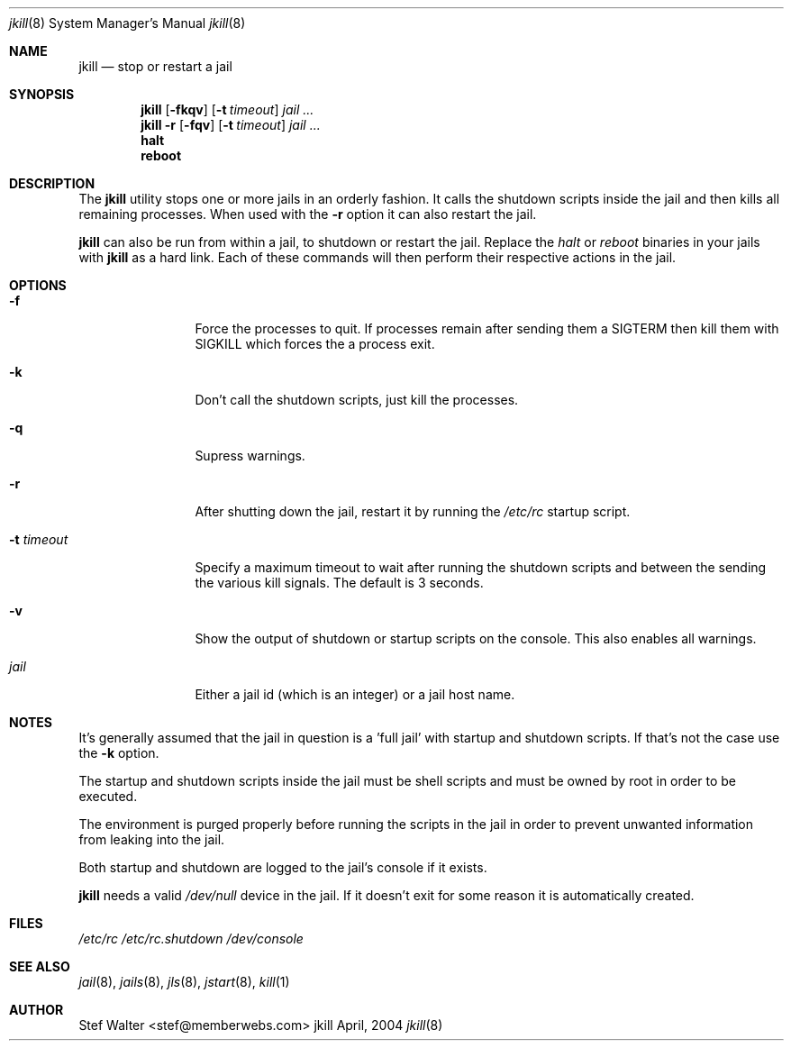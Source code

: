 .\" 
.\" Copyright (c) 2004, Stefan Walter
.\" All rights reserved.
.\"
.\" Redistribution and use in source and binary forms, with or without 
.\" modification, are permitted provided that the following conditions 
.\" are met:
.\" 
.\"     * Redistributions of source code must retain the above 
.\"       copyright notice, this list of conditions and the 
.\"       following disclaimer.
.\"     * Redistributions in binary form must reproduce the 
.\"       above copyright notice, this list of conditions and 
.\"       the following disclaimer in the documentation and/or 
.\"       other materials provided with the distribution.
.\"     * The names of contributors to this software may not be 
.\"       used to endorse or promote products derived from this 
.\"       software without specific prior written permission.
.\" 
.\" THIS SOFTWARE IS PROVIDED BY THE COPYRIGHT HOLDERS AND CONTRIBUTORS 
.\" "AS IS" AND ANY EXPRESS OR IMPLIED WARRANTIES, INCLUDING, BUT NOT 
.\" LIMITED TO, THE IMPLIED WARRANTIES OF MERCHANTABILITY AND FITNESS 
.\" FOR A PARTICULAR PURPOSE ARE DISCLAIMED. IN NO EVENT SHALL THE 
.\" COPYRIGHT OWNER OR CONTRIBUTORS BE LIABLE FOR ANY DIRECT, INDIRECT, 
.\" INCIDENTAL, SPECIAL, EXEMPLARY, OR CONSEQUENTIAL DAMAGES (INCLUDING, 
.\" BUT NOT LIMITED TO, PROCUREMENT OF SUBSTITUTE GOODS OR SERVICES; LOSS 
.\" OF USE, DATA, OR PROFITS; OR BUSINESS INTERRUPTION) HOWEVER CAUSED 
.\" AND ON ANY THEORY OF LIABILITY, WHETHER IN CONTRACT, STRICT LIABILITY, 
.\" OR TORT (INCLUDING NEGLIGENCE OR OTHERWISE) ARISING IN ANY WAY OUT OF 
.\" THE USE OF THIS SOFTWARE, EVEN IF ADVISED OF THE POSSIBILITY OF SUCH 
.\" DAMAGE.
.\" 
.\"
.\" CONTRIBUTORS
.\"  Stef Walter <stef@memberwebs.com>
.\"
.\" Process this file with 
.\" groff -mdoc -Tascii jkill.8
.\"
.Dd April, 2004
.Dt jkill 8
.Os jkill 
.Sh NAME
.Nm jkill
.Nd stop or restart a jail
.Sh SYNOPSIS
.Nm
.Op Fl fkqv
.Op Fl t Ar timeout
.Ar jail ...
.Nm
.Fl r
.Op Fl fqv
.Op Fl t Ar timeout
.Ar jail ...
.Nm halt
.Nm reboot
.Sh DESCRIPTION
The 
.Nm jkill
utility stops one or more jails in an orderly fashion. It calls the 
shutdown scripts inside the jail and then kills all remaining processes. 
When used with the 
.Fl r
option it can also restart the jail. 
.Pp
.Nm 
can also be run from within a jail, to shutdown or restart the jail. 
Replace the 
.Em halt
or 
.Em reboot
binaries in your jails with 
.Nm
as a hard link. Each of these commands will then perform their respective
actions in the jail.
.Sh OPTIONS
.Bl -tag -width ".Fl u Ar timeout"
.It Fl f
Force the processes to quit. If processes remain after sending them
a SIGTERM then kill them with SIGKILL which forces the a process exit.
.It Fl k
Don't call the shutdown scripts, just kill the processes.
.It Fl q
Supress warnings.
.It Fl r
After shutting down the jail, restart it by running the
.Pa /etc/rc
startup script.
.It Fl t Ar timeout
Specify a maximum timeout to wait after running the shutdown scripts and 
between the sending the various kill signals. The default is 3 seconds.
.It Fl v 
Show the output of shutdown or startup scripts on the console. This also
enables all warnings. 
.It Ar jail
Either a jail id (which is an integer) or a jail host name.
.El
.Sh NOTES
It's generally assumed that the jail in question is a 'full jail' with
startup and shutdown scripts. If that's not the case use the 
.Fl k
option.
.Pp
The startup and shutdown scripts inside the jail must be shell scripts 
and must be owned by root in order to be executed.
.Pp
The environment is purged properly before running the scripts in the 
jail in order to prevent unwanted information from leaking into the
jail.
.Pp
Both startup and shutdown are logged to the jail's console if it exists.
.Pp
.Nm
needs a valid 
.Pa /dev/null
device in the jail. If it doesn't exit for some reason it is automatically 
created. 
.Sh FILES
.Pa /etc/rc
.Pa /etc/rc.shutdown
.Pa /dev/console
.Sh SEE ALSO
.Xr jail 8 ,
.Xr jails 8 ,
.Xr jls 8 ,
.Xr jstart 8 ,
.Xr kill 1
.Sh AUTHOR
.An Stef Walter Aq stef@memberwebs.com
